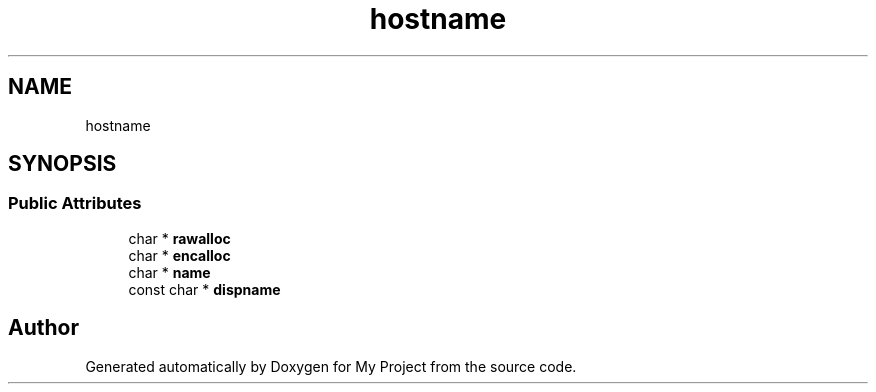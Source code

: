 .TH "hostname" 3 "Wed Feb 1 2023" "Version Version 0.0" "My Project" \" -*- nroff -*-
.ad l
.nh
.SH NAME
hostname
.SH SYNOPSIS
.br
.PP
.SS "Public Attributes"

.in +1c
.ti -1c
.RI "char * \fBrawalloc\fP"
.br
.ti -1c
.RI "char * \fBencalloc\fP"
.br
.ti -1c
.RI "char * \fBname\fP"
.br
.ti -1c
.RI "const char * \fBdispname\fP"
.br
.in -1c

.SH "Author"
.PP 
Generated automatically by Doxygen for My Project from the source code\&.
